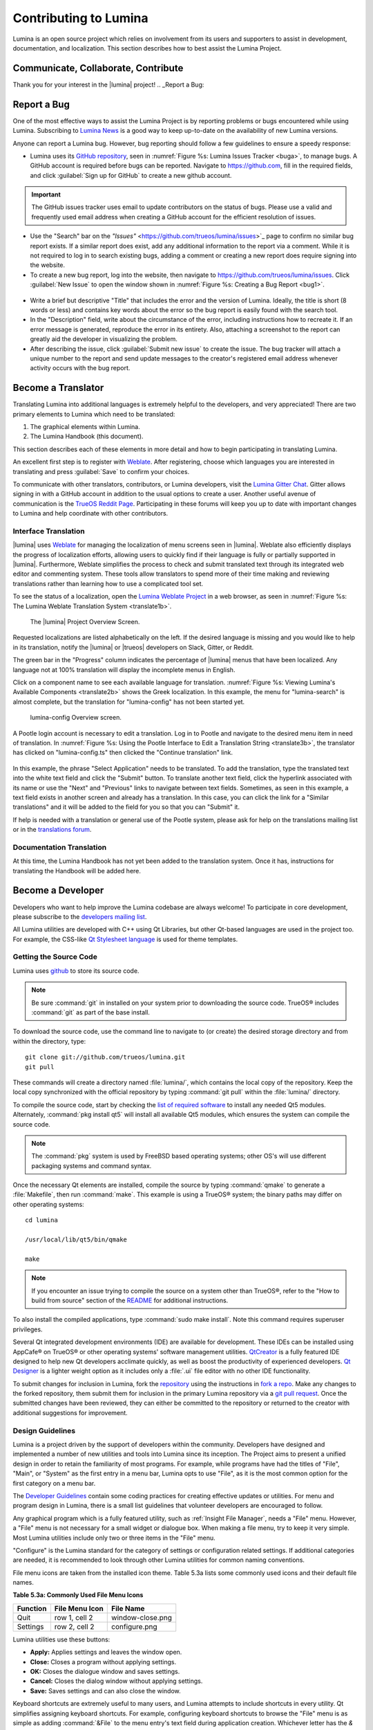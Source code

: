 .. _Contributing to Lumina:

Contributing to Lumina
**********************

Lumina is an open source project which relies on involvement from its
users and supporters to assist in development, documentation, and
localization. This section describes how to best assist the Lumina
Project.


.. TODO New section for communication channels for Lumina contributions.
   Add gitter, reddit, slack, freenode channels here
   
.. _communicate:

Communicate, Collaborate, Contribute
====================================

Thank you for your interest in the |lumina| project! 
.. _Report a Bug:

Report a Bug
============
  
One of the most effective ways to assist the Lumina Project is by
reporting problems or bugs encountered while using Lumina. Subscribing
to `Lumina News <https://lumina-desktop.org/news/>`_ is a
good way to keep up-to-date on the availability of new Lumina versions.

Anyone can report a Lumina bug. However, bug reporting should follow a
few guidelines to ensure a speedy response:

* Lumina uses its `GitHub repository <https://github.com/trueos/lumina>`_,
  seen in :numref:`Figure %s: Lumina Issues Tracker <buga>`, to manage
  bugs. A GitHub account is required before bugs can be reported.
  Navigate to https://github.com, fill in the required fields, and click
  :guilabel:`Sign up for GitHub` to create a new github account.

.. _buga:

.. figure:: images/buga.png
   :scale: 100%

.. important:: The GitHub issues tracker uses email to update
   contributors on the status of bugs. Please use a valid and frequently
   used email address when creating a GitHub account for the efficient
   resolution of issues.

* Use the "Search" bar on the `"Issues"` <https://github.com/trueos/lumina/issues>`_
  page to confirm no similar bug report exists. If a similar report does
  exist, add any additional information to the report via a comment.
  While it is not required to log in to search existing bugs, adding a
  comment or creating a new report does require signing into the
  website.

* To create a new bug report, log into the website, then navigate to
  `<https://github.com/trueos/lumina/issues>`_. Click :guilabel:`New Issue`
  to open the window shown in :numref:`Figure %s: Creating a Bug Report <bug1>`.

.. _bug1:

.. figure:: images/bug1.png
   :scale: 100%

* Write a brief but descriptive "Title" that includes the error and
  the version of Lumina. Ideally, the title is short (8 words or less)
  and contains key words about the error so the bug report is easily
  found with the search tool.

* In the "Description" field, write about the circumstance of the error,
  including instructions how to recreate it. If an error message is
  generated, reproduce the error in its entirety. Also, attaching a
  screenshot to the report can greatly aid the developer in visualizing
  the problem.

* After describing the issue, click :guilabel:`Submit new issue` to
  create the issue. The bug tracker will attach a unique number to the
  report and send update messages to the creator's registered email
  address whenever activity occurs with the bug report.

.. _Become a Translator:

Become a Translator
===================

Translating Lumina into additional languages is extremely helpful to the
developers, and very appreciated! There are two primary elements to
Lumina which need to be translated:

1. The graphical elements within Lumina.

2. The Lumina Handbook (this document).

This section describes each of these elements in more detail and how to
begin participating in translating Lumina.

An excellent first step is to register with
`Weblate <http://weblate.trueos.org/accounts/register/>`_. After
registering, choose which languages you are interested in translating
and press :guilabel:`Save` to confirm your choices. 

To communicate with other translators, contributors, or Lumina
developers, visit the
`Lumina Gitter Chat <https://gitter.im/trueos/lumina>`_. Gitter allows
signing in with a GitHub account in addition to the usual options to
create a user. Another useful avenue of communication is the
`TrueOS Reddit Page <https://www.reddit.com/r/TrueOS/>`_. Participating
in these forums will keep you up to date with important changes to
Lumina and help coordinate with other contributors.

.. index:: interface translations
.. _Interface Translation:

Interface Translation
---------------------

.. TODO Update screenshots of Weblate Interface. Screenshot names are
   updated, just name the new screenshots exactly as written below.

|lumina| uses `Weblate <http://weblate.trueos.org/projects/lumina/>`_ for
managing the localization of menu screens seen in |lumina|. Weblate also
efficiently displays the progress of localization efforts, allowing
users to quickly find if their language is fully or partially supported
in |lumina|. Furthermore, Weblate simplifies the process to check and
submit translated text through its integrated web editor and commenting
system. These tools allow translators to spend more of their time making
and reviewing translations rather than learning how to use a complicated
tool set.

To see the status of a localization, open the
`Lumina Weblate Project <http://weblate.trueos.org/projects/lumina/>`_
in a web browser, as seen in
:numref:`Figure %s: The Lumina Weblate Translation System <translate1b>`.

.. _translate1b:

.. figure:: images/translate1b.png
   :scale: 100%

   The |lumina| Project Overview Screen.

Requested localizations are listed alphabetically on the left. If the
desired language is missing and you would like to help in its
translation, notify the |lumina| or |trueos| developers on Slack, Gitter,
or Reddit.

The green bar in the "Progress" column indicates the percentage of
|lumina| menus that have been localized. Any language not at 100%
translation will display the incomplete menus in English.

Click on a component name to see each available language for translation.
:numref:`Figure %s: Viewing Lumina's Available Components <translate2b>`
shows the Greek localization. In this example, the menu for
"lumina-search" is almost complete, but the translation for
"lumina-config" has not been started yet.

.. _translate2b:

.. figure:: images/translate2b.png
   :scale: 100%

   lumina-config Overview screen.

A Pootle login account is necessary to edit a translation. Log in to
Pootle and navigate to the desired menu item in need of translation. In
:numref:`Figure %s: Using the Pootle Interface to Edit a Translation String <translate3b>`,
the translator has clicked on "lumina-config.ts" then clicked the
"Continue translation" link.

.. _translate3b:

.. figure:: images/translate3b.png
   :scale: 100%

In this example, the phrase "Select Application" needs to be translated.
To add the translation, type the translated text into the white text
field and click the "Submit" button. To translate another text field,
click the hyperlink associated with its name or use the "Next" and
"Previous" links to navigate between text fields. Sometimes, as seen in
this example, a text field exists in another screen and already has a
translation. In this case, you can click the link for a "Similar
translations" and it will be added to the field for you so that you can
"Submit" it.

If help is needed with a translation or general use of the Pootle
system, please ask for help on the translations mailing list or in the
`translations forum <https://forums.pcbsd.org/forum-40.html>`_.

.. index:: translations
.. _Documentation Translation:

Documentation Translation
-------------------------

At this time, the Lumina Handbook has not yet been added to the
translation system. Once it has, instructions for translating the
Handbook will be added here.

.. _Become a Developer:

Become a Developer
==================

Developers who want to help improve the Lumina codebase are always
welcome! To participate in core development, please subscribe to the
`developers mailing list <http://lists.pcbsd.org/mailman/listinfo/dev>`_.

All Lumina utilities are developed with C++ using Qt Libraries, but
other Qt-based languages are used in the project too. For example, the
CSS-like `Qt Stylesheet language <http://doc.qt.io/qt-4.8/stylesheet.html>`_
is used for theme templates.

.. index:: development
.. _Getting the Source Code:

Getting the Source Code
-----------------------

Lumina uses `github <https://github.com/trueos/lumina>`_ to store its
source code.

.. note:: Be sure :command:`git` in installed on your system prior to
   downloading the source code. TrueOS® includes :command:`git` as part
   of the base install.

To download the source code, use the command line to navigate to (or
create) the desired storage directory and from within the directory,
type::

    git clone git://github.com/trueos/lumina.git
    git pull

These commands will create a directory named :file:`lumina/`, which
contains the local copy of the repository. Keep the local copy
synchronized with the official repository by typing :command:`git pull`
within the :file:`lumina/` directory.

To compile the source code, start by checking the `list of required software <https://github.com/trueos/lumina/blob/master/DEPENDENCIES>`_
to install any needed Qt5 modules. Alternately, :command:`pkg install qt5`
will install all available Qt5 modules, which ensures the system can
compile the source code.

.. note:: The :command:`pkg` system is used by FreeBSD based operating
   systems; other OS's will use different packaging systems and command
   syntax.

Once the necessary Qt elements are installed, compile the source by
typing :command:`qmake` to generate a :file:`Makefile`, then run
:command:`make`. This example is using a TrueOS® system; the binary
paths may differ on other operating systems: ::

    cd lumina

    /usr/local/lib/qt5/bin/qmake

    make

.. note:: If you encounter an issue trying to compile the source on a
   system other than TrueOS®, refer to the "How to build from source"
   section of the `README <https://github.com/trueos/lumina/blob/master/README.md>`_
   for additional instructions.

To also install the compiled applications, type :command:`sudo make install`.
Note this command requires superuser privileges.

Several Qt integrated development environments (IDE) are available for
development. These IDEs can be installed using AppCafe® on TrueOS® or
other operating systems' software management utilities.
`QtCreator <http://wiki.qt.io/Category:Tools::QtCreator>`_ is a fully
featured IDE designed to help new Qt developers acclimate quickly, as
well as boost the productivity of experienced developers.
`Qt Designer <http://doc.qt.io/qt-4.8/designer-manual.html>`_ is a
lighter weight option as it includes only a :file:`.ui` file editor with
no other IDE functionality.

To submit changes for inclusion in Lumina, fork the `repository <https://github.com/trueos/lumina>`_
using the instructions in `fork a repo <https://help.github.com/articles/fork-a-repo>`_.
Make any changes to the forked repository, them submit them for
inclusion in the primary Lumina repository via a
`git pull request <https://help.github.com/articles/using-pull-requests>`_.
Once the submitted changes have been reviewed, they can either be
committed to the repository or returned to the creator with additional
suggestions for improvement.

.. index:: development
.. _Design Guidelines:

Design Guidelines
-----------------

Lumina is a project driven by the support of developers within the
community. Developers have designed and implemented a number of new
utilities and tools into Lumina since its inception. The Project aims to
present a unified design in order to retain the familiarity of most
programs. For example, while programs have had the titles of "File",
"Main", or "System" as the first entry in a menu bar, Lumina opts to use
"File", as it is the most common option for the first category on a menu
bar.

The `Developer Guidelines <https://github.com/trueos/lumina/blob/5beb2730a9e8230d2377ea89e9728504ea88de9c/DeveloperGuidelines.txt>`_
contain some coding practices for creating effective updates or
utilities. For menu and program design in Lumina, there is a small list
guidelines that volunteer developers are encouraged to follow.

Any graphical program which is a fully featured utility, such as
:ref:`Insight File Manager`,  needs a "File" menu. However, a "File"
menu is not necessary for a small widget or dialogue box. When making a
file menu, try to keep it very simple. Most Lumina utilities include
only two or three items in the "File" menu.

"Configure" is the Lumina standard for the category of settings or
configuration related settings. If additional categories are needed, it
is recommended to look through other Lumina utilities for common naming
conventions.

File menu icons are taken from the installed icon theme. Table 5.3a
lists some commonly used icons and their default file names.

**Table 5.3a: Commonly Used File Menu Icons**

+-----------+-----------------+--------------------+
| Function  | File Menu Icon  | File Name          |
+===========+=================+====================+
| Quit      | row 1, cell 2   | window-close.png   |
+-----------+-----------------+--------------------+
| Settings  | row 2, cell 2   | configure.png      |
+-----------+-----------------+--------------------+

Lumina utilities use these buttons:

* **Apply:** Applies settings and leaves the window open.

* **Close:** Closes a program without applying settings.

* **OK:** Closes the dialogue window and saves settings.

* **Cancel:** Closes the dialog window without applying settings.

* **Save:** Saves settings and can also close the window.

Keyboard shortcuts are extremely useful to many users, and Lumina
attempts to include shortcuts in every utility. Qt simplifies assigning
keyboard shortcuts. For example, configuring keyboard shortcuts to
browse the "File" menu is as simple as adding :command:`&File` to the
menu entry's text field during application creation. Whichever letter
has the *&* symbol in front will become the new hotkey. A shortcut key
can also be made by clicking the menu or submenu entry and assigning a
shortcut key. Avoid creating duplicate hotkeys or shortcuts. Every entry
in a menu or submenu should have a key assigned for accessibility.
Tables 5.3b and 5.3c summarize the commonly used shortcut and hotkeys.

**Table 5.3b: Shortcut Keys**

+---------------+---------+
| Shortcut Key  | Action  |
+===============+=========+
| CTRL + Q      | Quit    |
+---------------+---------+
| F1            | Help    |
+---------------+---------+

**Table 5.3c: Hot Keys** 

+-----------+-----------------+
| Hot Key   | Action          |
+===========+=================+
| Alt + Q   | Quit            |
+-----------+-----------------+
| Alt + S   | Settings        |
+-----------+-----------------+
| Alt + I   | Import          |
+-----------+-----------------+
| Alt + E   | Export          |
+-----------+-----------------+
| ALT + F   | File Menu       |
+-----------+-----------------+
| ALT + C   | Configure Menu  |
+-----------+-----------------+
| ALT + H   | Help Menu       |
+-----------+-----------------+

Developers will also find the following resources helpful:

* `Commits Mailing List <http://lists.pcbsd.org/mailman/listinfo/commits>`_

* `Qt 5.4 Documentation <http://doc.qt.io/qt-5/index.html>`_

* `C++ Tutorials <http://www.cplusplus.com/doc/tutorial/>`_